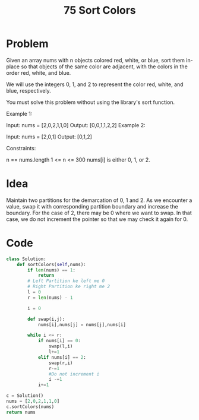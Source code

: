 #+title: 75 Sort Colors
#+tags: Sorting, Inplace Sort, Array Manipulation

* Problem
Given an array nums with n objects colored red, white, or blue, sort them in-place so that objects of the same color are adjacent, with the colors in the order red, white, and blue.

We will use the integers 0, 1, and 2 to represent the color red, white, and blue, respectively.

You must solve this problem without using the library's sort function.

Example 1:

Input: nums = [2,0,2,1,1,0]
Output: [0,0,1,1,2,2]
Example 2:

Input: nums = [2,0,1]
Output: [0,1,2]


Constraints:

n == nums.length
1 <= n <= 300
nums[i] is either 0, 1, or 2.

* Idea

Maintain two partitions for the demarcation of 0, 1 and 2. As we encounter a
value, swap it with corresponding partition boundary and increase the boundary.
For the case of 2, there may be 0 where we want to swap. In that case, we do not
increment the pointer so that we may check it again for 0.


* Code

#+begin_src python
class Solution:
    def sortColors(self,nums):
        if len(nums) == 1:
            return
        # Left Partition ke left me 0
        # Right Partition ke right me 2
        l = 0
        r = len(nums) - 1

        i = 0

        def swap(i,j):
            nums[i],nums[j] = nums[j],nums[i]

        while i <= r:
            if nums[i] == 0:
                swap(l,i)
                l+=1
            elif nums[i] == 2:
                swap(r,i)
                r-=1
                #Do not increment i
                i -=1
            i+=1

c = Solution()
nums = [2,0,2,1,1,0]
c.sortColors(nums)
return nums

#+end_src

#+RESULTS:
| 0 | 0 | 1 | 1 | 2 | 2 |
